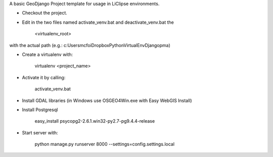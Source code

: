 A basic GeoDjango Project template for usage in LiClipse environments.

- Checkout the project.

- Edit in the two files named activate_venv.bat and deactivate_venv.bat the

    <virtualenv_root>
with the actual path (e.g.: c:\Users\mcfoi\Dropbox\PythonVirtualEnv\Django\pma\ )

- Create a virtualenv with:

    virtualenv <project_name>
- Activate it by calling:

    activate_venv.bat
- Install GDAL libraries (in Windows use OSGEO4Win.exe with Easy WebGIS Install)
- Install Postgresql

    easy_install psycopg2-2.6.1.win32-py2.7-pg9.4.4-release
- Start server with:
 
    python manage.py runserver 8000 --settings=config.settings.local